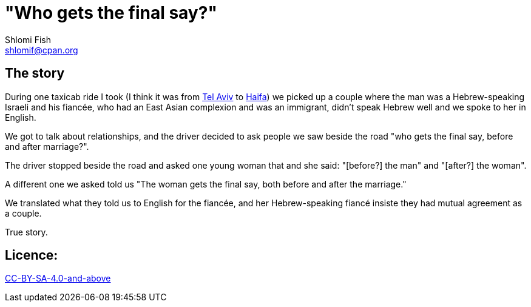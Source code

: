 "Who gets the final say?"
=========================
Shlomi Fish <shlomif@cpan.org>
:Date: 2020-07-15
:Revision: $Id$

[id="story"]
The story
---------

During one taxicab ride I took (I think it was from https://en.wikipedia.org/wiki/Tel_Aviv[Tel Aviv]
to https://en.wikipedia.org/wiki/Haifa[Haifa]) we picked up a couple where the man was
a Hebrew-speaking Israeli and his fiancée, who had an East Asian complexion and was an immigrant,
didn't speak Hebrew well and we spoke to her in English.

We got to talk about relationships, and the driver decided to ask people we saw beside the road
"who gets the final say, before and after marriage?".

The driver stopped beside the road and asked one young woman that and she said: "[before?] the man" and "[after?] the woman".

A different one we asked told us "The woman gets the final say, both before and after the marriage."

We translated what they told us to English for the fiancée, and her Hebrew-speaking fiancé
insiste they had mutual agreement as a couple.

True story.

[id="license"]
Licence:
--------

https://creativecommons.org/licenses/by-sa/4.0/[CC-BY-SA-4.0-and-above]
